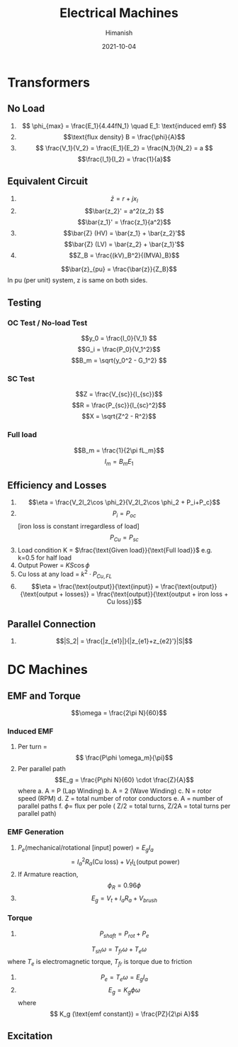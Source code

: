 #+TITLE: Electrical Machines
#+date: 2021-10-04
#+author: Himanish

#+hugo_section: notes
#+hugo_categories: electronics power
#+hugo_menu: :menu "main" :weight 2001

#+startup: content

#+hugo_base_dir: ../
#+hugo_section: ./

#+hugo_weight: auto
#+hugo_auto_set_lastmod: t
#+hugo_custom_front_matter: :mathjax t

* Transformers
** No Load
1. \[ \phi_{max} = \frac{E_1}{4.44fN_1} \quad E_1: \text{induced emf} \]
2. \[\text{flux density} B = \frac{\phi}{A}\]
3. \[ \frac{V_1}{V_2} = \frac{E_1}{E_2} = \frac{N_1}{N_2} = a \]
   \[\frac{I_1}{I_2} = \frac{1}{a}\]
** Equivalent Circuit
1. \[\bar{z} = r + jx_l\]
2. \[\bar{z_2}' = a^2(z_2) \]
   \[\bar{z_1}' = \frac{z_1}{a^2}\]
3. \[\bar{Z} (HV) = \bar{z_1} + \bar{z_2}'\] \[\bar{Z} (LV) = \bar{z_2} + \bar{z_1}'\]
4. \[Z_B = \frac{(kV)_B^2}{(MVA)_B}\]
\[\bar{z}_{pu} = \frac{\bar{z}}{Z_B}\]
In pu (per unit) system, z is same on both sides.
** Testing
*** OC Test / No-load Test
\[y_0 = \frac{I_0}{V_1} \]
\[G_i = \frac{P_0}{V_1^2}\]
\[B_m = \sqrt{y_0^2 - G_1^2} \]
*** SC Test
\[Z = \frac{V_{sc}}{I_{sc}}\]
\[R = \frac{P_{sc}}{I_{sc}^2}\]
\[X = \sqrt{Z^2 - R^2}\]

*** Full load
\[B_m = \frac{1}{2\pi fL_m}\]
\[I_m = B_mE_1\]
** Efficiency and Losses
1. \[\eta = \frac{V_2I_2\cos \phi_2}{V_2I_2\cos \phi_2 + P_i+P_c}\]
2. \[P_i = P_{oc}\][iron loss is constant irregardless of load] \[P_{Cu} = P_{sc}\]
3. Load condition K = \(\frac{\text{Given load}}{\text{Full load}}\) e.g. k=0.5 for half load
4. Output Power  = \(KS\cos \phi\)
5. Cu loss at any load =  \(k^2\cdot P_{Cu,FL}\)
6. \[\eta = \frac{\text{output}}{\text{input}} = \frac{\text{output}}{\text{output + losses}} = \frac{\text{output}}{\text{output + iron loss + Cu loss}}\]

** Parallel Connection
1. \[|S_2| = \frac{|z_{e1}|}{|z_{e1}+z_{e2}'}|S|\]
* DC Machines
** EMF and Torque

\[\omega = \frac{2\pi N}{60}\]

*** Induced EMF
1. Per turn = \[ \frac{P\phi \omega_m}{\pi}\]
2. Per parallel path  \[E_g = \frac{P\phi N}{60} \cdot \frac{Z}{A}\] where
   a. A = P (Lap Winding)
   b. A = 2 (Wave Winding)
   c. N = rotor speed (RPM)
   d. Z = total number of rotor conductors
   e. A = number of parallel paths
   f. \(\phi =\) flux per pole
   ( Z/2 = total turns, Z/2A = total turns per parallel path)
*** EMF Generation
1. \( P_e (\text{mechanical/rotational [input] power}) = E_gI_a\) \[=  I_a^2R_a (\text{Cu loss}) + V_tI_L (\text{output power})\]
2. If Armature reaction, \[\phi_R = 0.96\phi\]
3. \[E_g = V_t + I_aR_a+V_{brush}\]
*** Torque
1. \[P_{shaft} = P_{rot} + P_e\]
\[T_{sh}\omega = T_{fr}\omega+T_e\omega\] where  \(T_e\) is electromagnetic torque, \(T_{fr}\) is torque due to friction
2. \[P_e = T_e\omega = E_gI_a\]
3.  \[E_g = K_g \phi \omega\] where \[ K_g (\text{emf constant}) = \frac{PZ}{2\pi A}\]
** Excitation
